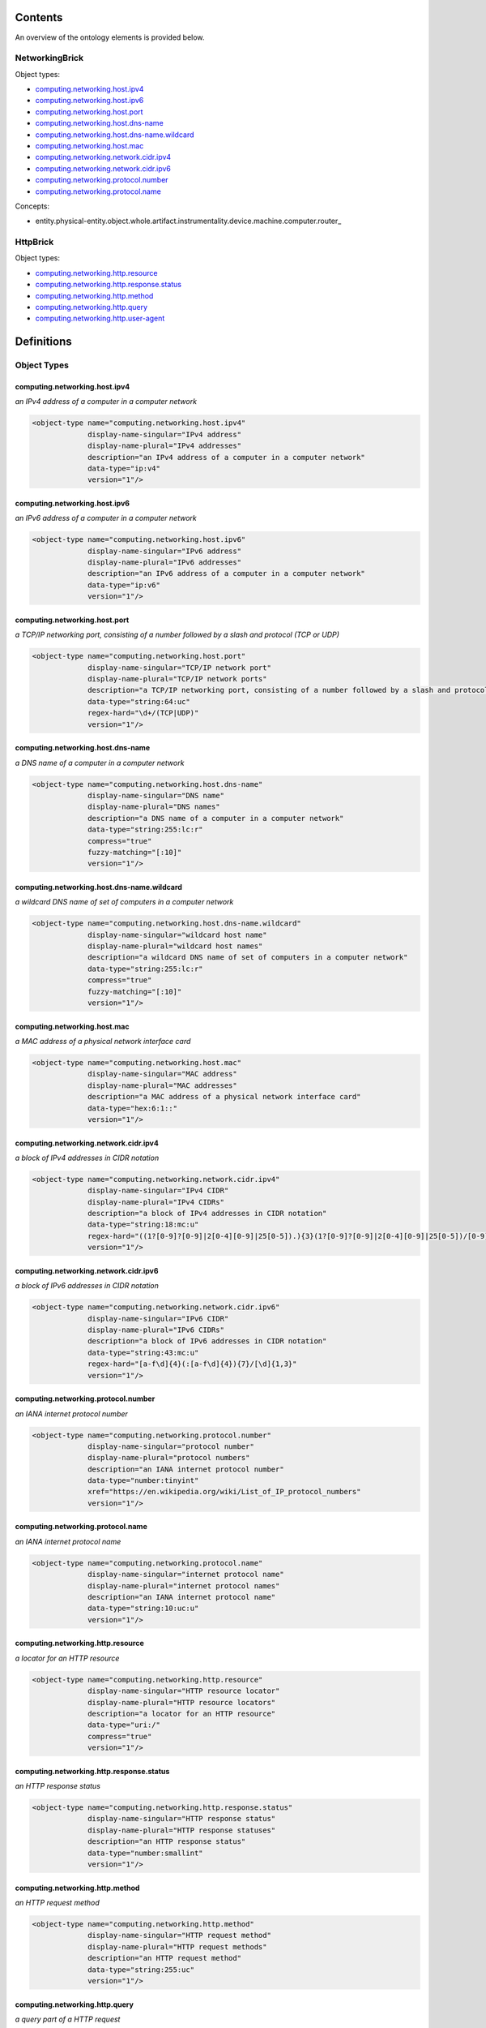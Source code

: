 ********
Contents
********

An overview of the ontology elements is provided below.

NetworkingBrick
===============
Object types:

- computing.networking.host.ipv4_
- computing.networking.host.ipv6_
- computing.networking.host.port_
- computing.networking.host.dns-name_
- computing.networking.host.dns-name.wildcard_
- computing.networking.host.mac_
- computing.networking.network.cidr.ipv4_
- computing.networking.network.cidr.ipv6_
- computing.networking.protocol.number_
- computing.networking.protocol.name_

Concepts:

- entity.physical-entity.object.whole.artifact.instrumentality.device.machine.computer.router_

HttpBrick
=========
Object types:

- computing.networking.http.resource_
- computing.networking.http.response.status_
- computing.networking.http.method_
- computing.networking.http.query_
- computing.networking.http.user-agent_



***********
Definitions
***********

Object Types
============

computing.networking.host.ipv4
------------------------------
*an IPv4 address of a computer in a computer network*

.. code-block:: xml

  <object-type name="computing.networking.host.ipv4"
               display-name-singular="IPv4 address"
               display-name-plural="IPv4 addresses"
               description="an IPv4 address of a computer in a computer network"
               data-type="ip:v4"
               version="1"/>

computing.networking.host.ipv6
------------------------------
*an IPv6 address of a computer in a computer network*

.. code-block:: xml

  <object-type name="computing.networking.host.ipv6"
               display-name-singular="IPv6 address"
               display-name-plural="IPv6 addresses"
               description="an IPv6 address of a computer in a computer network"
               data-type="ip:v6"
               version="1"/>

computing.networking.host.port
------------------------------
*a TCP/IP networking port, consisting of a number followed by a slash and protocol (TCP or UDP)*

.. code-block:: xml

  <object-type name="computing.networking.host.port"
               display-name-singular="TCP/IP network port"
               display-name-plural="TCP/IP network ports"
               description="a TCP/IP networking port, consisting of a number followed by a slash and protocol (TCP or UDP)"
               data-type="string:64:uc"
               regex-hard="\d+/(TCP|UDP)"
               version="1"/>

computing.networking.host.dns-name
----------------------------------
*a DNS name of a computer in a computer network*

.. code-block:: xml

  <object-type name="computing.networking.host.dns-name"
               display-name-singular="DNS name"
               display-name-plural="DNS names"
               description="a DNS name of a computer in a computer network"
               data-type="string:255:lc:r"
               compress="true"
               fuzzy-matching="[:10]"
               version="1"/>

computing.networking.host.dns-name.wildcard
-------------------------------------------
*a wildcard DNS name of set of computers in a computer network*

.. code-block:: xml

  <object-type name="computing.networking.host.dns-name.wildcard"
               display-name-singular="wildcard host name"
               display-name-plural="wildcard host names"
               description="a wildcard DNS name of set of computers in a computer network"
               data-type="string:255:lc:r"
               compress="true"
               fuzzy-matching="[:10]"
               version="1"/>

computing.networking.host.mac
-----------------------------
*a MAC address of a physical network interface card*

.. code-block:: xml

  <object-type name="computing.networking.host.mac"
               display-name-singular="MAC address"
               display-name-plural="MAC addresses"
               description="a MAC address of a physical network interface card"
               data-type="hex:6:1::"
               version="1"/>

computing.networking.network.cidr.ipv4
--------------------------------------
*a block of IPv4 addresses in CIDR notation*

.. code-block:: xml

  <object-type name="computing.networking.network.cidr.ipv4"
               display-name-singular="IPv4 CIDR"
               display-name-plural="IPv4 CIDRs"
               description="a block of IPv4 addresses in CIDR notation"
               data-type="string:18:mc:u"
               regex-hard="((1?[0-9]?[0-9]|2[0-4][0-9]|25[0-5]).){3}(1?[0-9]?[0-9]|2[0-4][0-9]|25[0-5])/[0-9]{1,2}"
               version="1"/>

computing.networking.network.cidr.ipv6
--------------------------------------
*a block of IPv6 addresses in CIDR notation*

.. code-block:: xml

  <object-type name="computing.networking.network.cidr.ipv6"
               display-name-singular="IPv6 CIDR"
               display-name-plural="IPv6 CIDRs"
               description="a block of IPv6 addresses in CIDR notation"
               data-type="string:43:mc:u"
               regex-hard="[a-f\d]{4}(:[a-f\d]{4}){7}/[\d]{1,3}"
               version="1"/>

computing.networking.protocol.number
------------------------------------
*an IANA internet protocol number*

.. code-block:: xml

  <object-type name="computing.networking.protocol.number"
               display-name-singular="protocol number"
               display-name-plural="protocol numbers"
               description="an IANA internet protocol number"
               data-type="number:tinyint"
               xref="https://en.wikipedia.org/wiki/List_of_IP_protocol_numbers"
               version="1"/>

computing.networking.protocol.name
----------------------------------
*an IANA internet protocol name*

.. code-block:: xml

  <object-type name="computing.networking.protocol.name"
               display-name-singular="internet protocol name"
               display-name-plural="internet protocol names"
               description="an IANA internet protocol name"
               data-type="string:10:uc:u"
               version="1"/>

computing.networking.http.resource
----------------------------------
*a locator for an HTTP resource*

.. code-block:: xml

  <object-type name="computing.networking.http.resource"
               display-name-singular="HTTP resource locator"
               display-name-plural="HTTP resource locators"
               description="a locator for an HTTP resource"
               data-type="uri:/"
               compress="true"
               version="1"/>

computing.networking.http.response.status
-----------------------------------------
*an HTTP response status*

.. code-block:: xml

  <object-type name="computing.networking.http.response.status"
               display-name-singular="HTTP response status"
               display-name-plural="HTTP response statuses"
               description="an HTTP response status"
               data-type="number:smallint"
               version="1"/>

computing.networking.http.method
--------------------------------
*an HTTP request method*

.. code-block:: xml

  <object-type name="computing.networking.http.method"
               display-name-singular="HTTP request method"
               display-name-plural="HTTP request methods"
               description="an HTTP request method"
               data-type="string:255:uc"
               version="1"/>

computing.networking.http.query
-------------------------------
*a query part of a HTTP request*

.. code-block:: xml

  <object-type name="computing.networking.http.query"
               display-name-singular="HTTP query"
               display-name-plural="HTTP queries"
               description="a query part of a HTTP request"
               data-type="string:0:mc:u"
               compress="true"
               version="1"/>

computing.networking.http.user-agent
------------------------------------
*an HTTP user agent*

.. code-block:: xml

  <object-type name="computing.networking.http.user-agent"
               display-name-singular="HTTP user agent"
               display-name-plural="HTTP user agents"
               description="an HTTP user agent"
               data-type="string:0:mc:ur"
               compress="true"
               version="1"/>

